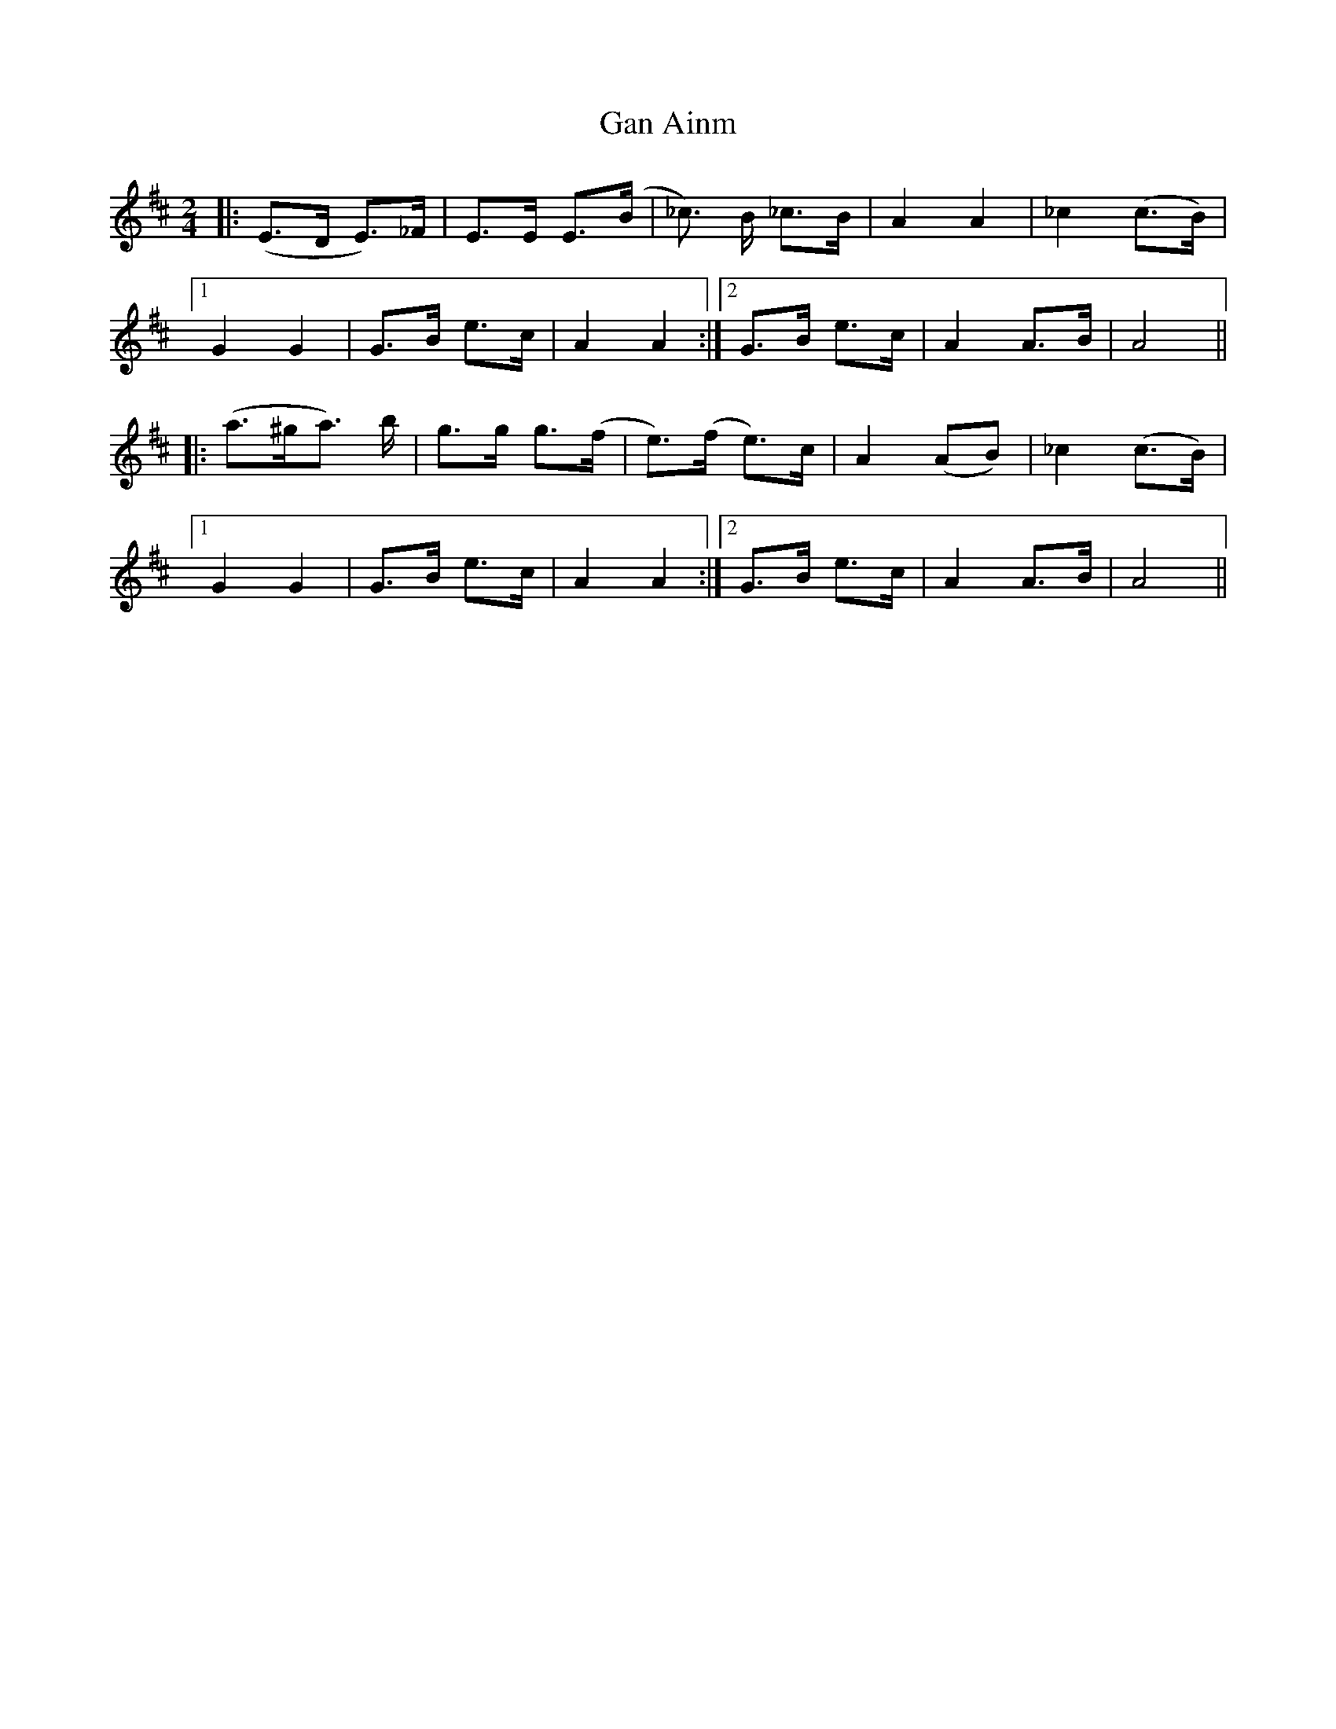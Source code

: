 X: 1
T: Gan Ainm
Z: Gard
S: https://thesession.org/tunes/3799#setting3799
R: polka
M: 2/4
L: 1/8
K: Dmaj
|:(E>D E>)_F|E>E E>(B|_c>) B _c>B|A2 A2|_c2 (c>B)|
[1 G2 G2|G>B e>c|A2 A2 :|2 G>B e>c|A2 A>B|A4 ||
|: (a>^ga>) b|g>g g>(f|e)>(f e)>c|A2 (AB)|_c2 (c>B)|
[1 G2 G2|G>B e>c|A2 A2 :|2 G>B e>c|A2 A>B|A4 ||
